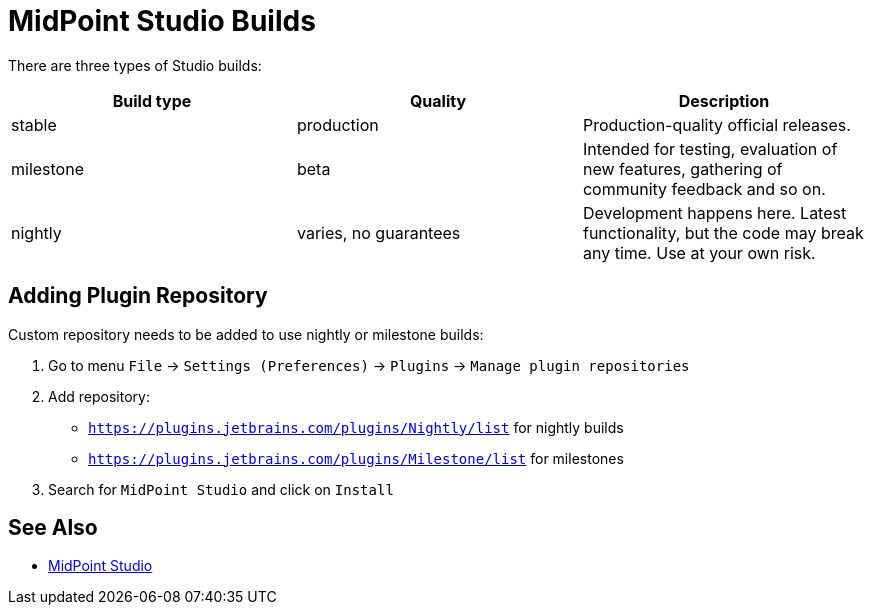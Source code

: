 = MidPoint Studio Builds
:page-nav-title: Builds

There are three types of Studio builds:

|====
| Build type | Quality | Description

| stable
| production
| Production-quality official releases.

| milestone
| beta
| Intended for testing, evaluation of new features, gathering of community feedback and so on.

| nightly
| varies, no guarantees
| Development happens here.
Latest functionality, but the code may break any time.
Use at your own risk.
|====


== Adding Plugin Repository

Custom repository needs to be added to use nightly or milestone builds:

. Go to menu `File` → `Settings (Preferences)` → `Plugins` → `Manage plugin repositories`

. Add repository:

** `https://plugins.jetbrains.com/plugins/Nightly/list` for nightly builds
** `https://plugins.jetbrains.com/plugins/Milestone/list` for milestones

. Search for `MidPoint Studio` and click on `Install`

== See Also

* link:..[MidPoint Studio]
